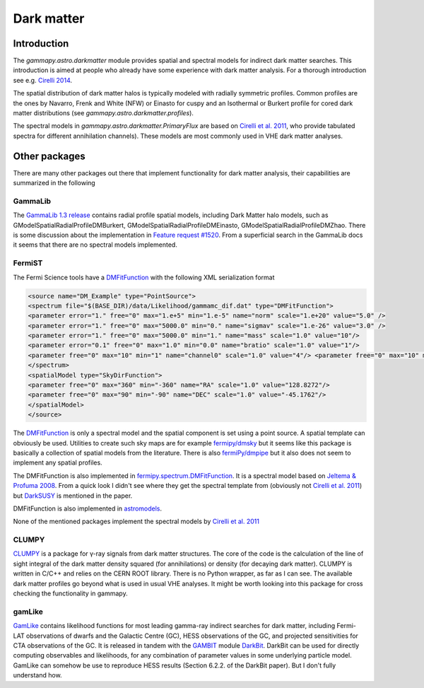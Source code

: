 .. _astro-darkmatter:

***********
Dark matter
***********

Introduction
============

The `gammapy.astro.darkmatter` module provides spatial and spectral models for
indirect dark matter searches. This introduction is aimed at people who already
have some experience with dark matter analysis. For a thorough introduction see
e.g. `Cirelli 2014`_.

The spatial distribution of dark matter halos is typically modeled with
radially symmetric profiles. Common profiles are the ones by Navarro, Frenk and
White (NFW) or Einasto for cuspy and an Isothermal or Burkert profile for cored
dark matter distributions (see `gammapy.astro.darkmatter.profiles`).

The spectral models in `gammapy.astro.darkmatter.PrimaryFlux` are based on
`Cirelli et al.  2011`_, who provide tabulated spectra for different
annihilation channels). These models are most commonly used in VHE dark matter
analyses.

Other packages
==============

There are many other packages out there that implement functionality for dark
matter analysis, their capabilities are summarized in the following

GammaLib
--------

The `GammaLib 1.3 release`_ contains radial profile spatial models, including
Dark Matter halo models, such as GModelSpatialRadialProfileDMBurkert,
GModelSpatialRadialProfileDMEinasto, GModelSpatialRadialProfileDMZhao. There is
some discussion about the implementation in `Feature request #1520`_.  From a
superficial search in the GammaLib docs it seems that there are no spectral
models implemented.

FermiST
-------

The Fermi Science tools have a `DMFitFunction`_ with the following XML
serialization format

.. code-block:: xml

    <source name="DM_Example" type="PointSource">
    <spectrum file="$(BASE_DIR)/data/Likelihood/gammamc_dif.dat" type="DMFitFunction">
    <parameter error="1." free="0" max="1.e+5" min="1.e-5" name="norm" scale="1.e+20" value="5.0" />
    <parameter error="1." free="0" max="5000.0" min="0." name="sigmav" scale="1.e-26" value="3.0" />
    <parameter error="1." free="0" max="5000.0" min="1." name="mass" scale="1.0" value="10"/>
    <parameter error="0.1" free="0" max="1.0" min="0.0" name="bratio" scale="1.0" value="1"/>
    <parameter free="0" max="10" min="1" name="channel0" scale="1.0" value="4"/> <parameter free="0" max="10" min="1" name="channel1" scale="1.0" value="1"/>
    </spectrum>
    <spatialModel type="SkyDirFunction">
    <parameter free="0" max="360" min="-360" name="RA" scale="1.0" value="128.8272"/>
    <parameter free="0" max="90" min="-90" name="DEC" scale="1.0" value="-45.1762"/>
    </spatialModel>
    </source>

The `DMFitFunction`_ is only a spectral model and the spatial component is
set using a point source. A spatial template can obviously be used. Utilities
to create such sky maps are for example `fermipy/dmsky`_ but it seems like this
package is basically a collection of spatial models from the literature. There
is also `fermiPy/dmpipe`_ but it also does not seem to implement any spatial
profiles.


The DMFitFunction is also implemented in `fermipy.spectrum.DMFitFunction`_.
It is a spectral model based on `Jeltema & Profuma 2008`_. From a quick look I
didn't see where they get the spectral template from (obviously not `Cirelli et
al. 2011`_) but `DarkSUSY`_ is mentioned in the paper.

DMFitFunction is also implemented in `astromodels`_.

None of the mentioned packages implement the spectral models by `Cirelli et al.  2011`_

CLUMPY
------

`CLUMPY`_ is a package for γ-ray signals from dark matter structures. The core
of the code is the calculation of the line of sight integral of the dark matter
density squared (for annihilations) or density (for decaying dark matter).
CLUMPY is written in C/C++ and relies on the CERN ROOT library. There is no
Python wrapper, as far as I can see. The available dark matter profiles go
beyond what is used in usual VHE analyses. It might be worth looking into this
package for cross checking the functionality in gammapy.

gamLike
-------

`GamLike`_ contains likelihood functions for most leading gamma-ray indirect
searches for dark matter, including Fermi-LAT observations of dwarfs and the
Galactic Centre (GC), HESS observations of the GC, and projected sensitivities
for CTA observations of the GC. It is released in tandem with the `GAMBIT`_
module `DarkBit`_.  DarkBit can be used for directly computing observables and
likelihoods, for any combination of parameter values in some underlying
particle model. GamLike can somehow be use to reproduce HESS results (Section
6.2.2. of the DarkBit paper). But I don't fully understand how.

.. minigallery:: gammapy.astro.darkmatter.DarkMatterAnnihilationSpectralModel
    :add-heading:


.. _GammaLib 1.3 release: http://cta.irap.omp.eu/gammalib-devel/admin/release_history/1.3.html
.. _Feature request #1520:  https://cta-redmine.irap.omp.eu/issues/1520
.. _Cirelli et al. 2011: http://iopscience.iop.org/article/10.1088/1475-7516/2011/03/051/pdf
.. _Cirelli 2014: http://www.marcocirelli.net/otherworks/HDR.pdf
.. _DMFitFunction: https://fermi.gsfc.nasa.gov/ssc/data/analysis/scitools/source_models.html#DMFitFunction
.. _fermipy/dmsky: https://github.com/fermiPy/dmsky
.. _fermipy/dmpipe: https://github.com/fermiPy/dmpipe
.. _fermipy.spectrum.DMFitFunction: https://github.com/fermiPy/fermipy/blob/1c2291a4cbdf30f3940a472bcce2a45984c339a6/fermipy/spectrum.py#L504
.. _Jeltema & Profuma 2008: http://iopscience.iop.org/article/10.1088/1475-7516/2008/11/003/meta
.. _astromodels: https://github.com/giacomov/astromodels/blob/master/astromodels/functions/dark_matter/dm_models.py
.. _CLUMPY: http://lpsc.in2p3.fr/clumpy/
.. _DarkSUSY: http://www.darksusy.org/
.. _GamLike: https://bitbucket.org/weniger/gamlike
.. _GAMBIT: https://gambit.hepforge.org/
.. _DarkBit: https://link.springer.com/article/10.1140%2Fepjc%2Fs10052-017-5155-4
